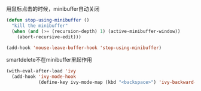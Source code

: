 
用鼠标点击的时候，minibuffer自动关闭
#+BEGIN_SRC emacs-lisp
  (defun stop-using-minibuffer ()
    "kill the minibuffer"
    (when (and (>= (recursion-depth) 1) (active-minibuffer-window))
      (abort-recursive-edit)))

  (add-hook 'mouse-leave-buffer-hook 'stop-using-minibuffer)
#+END_SRC

smartdelete不在minibuffer里起作用
#+BEGIN_SRC emacs-lisp
  (with-eval-after-load 'ivy
    (add-hook 'ivy-mode-hook
              (define-key ivy-mode-map (kbd "<backspace>") 'ivy-backward-delete-char)))
#+END_SRC
